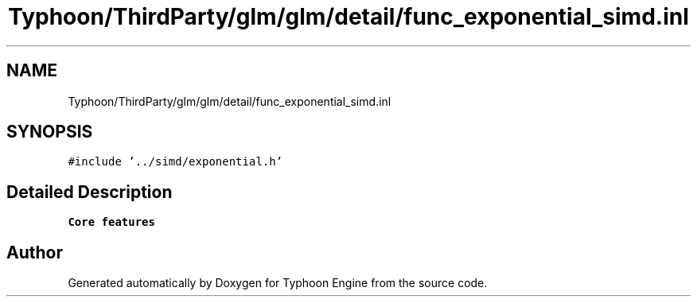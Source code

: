 .TH "Typhoon/ThirdParty/glm/glm/detail/func_exponential_simd.inl" 3 "Sat Jul 20 2019" "Version 0.1" "Typhoon Engine" \" -*- nroff -*-
.ad l
.nh
.SH NAME
Typhoon/ThirdParty/glm/glm/detail/func_exponential_simd.inl
.SH SYNOPSIS
.br
.PP
\fC#include '\&.\&./simd/exponential\&.h'\fP
.br

.SH "Detailed Description"
.PP 
\fBCore features\fP 
.SH "Author"
.PP 
Generated automatically by Doxygen for Typhoon Engine from the source code\&.
